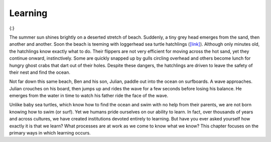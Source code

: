 ============
Learning
============



.. contents::
   :depth: 3
..


|A photograph shows a baby turtle moving across sand toward the ocean. A
photograph shows a young child standing on a surfboard in a small
wave.|\ {:}

The summer sun shines brightly on a deserted stretch of beach. Suddenly,
a tiny grey head emerges from the sand, then another and another. Soon
the beach is teeming with loggerhead sea turtle hatchlings
(`[link] <#fs-idp78123968>`__). Although only minutes old, the
hatchlings know exactly what to do. Their flippers are not very
efficient for moving across the hot sand, yet they continue onward,
instinctively. Some are quickly snapped up by gulls circling overhead
and others become lunch for hungry ghost crabs that dart out of their
holes. Despite these dangers, the hatchlings are driven to leave the
safety of their nest and find the ocean.

Not far down this same beach, Ben and his son, Julian, paddle out into
the ocean on surfboards. A wave approaches. Julian crouches on his
board, then jumps up and rides the wave for a few seconds before losing
his balance. He emerges from the water in time to watch his father ride
the face of the wave.

Unlike baby sea turtles, which know how to find the ocean and swim with
no help from their parents, we are not born knowing how to swim (or
surf). Yet we humans pride ourselves on our ability to learn. In fact,
over thousands of years and across cultures, we have created
institutions devoted entirely to learning. But have you ever asked
yourself how exactly it is that we learn? What processes are at work as
we come to know what we know? This chapter focuses on the primary ways
in which learning occurs.

.. |A photograph shows a baby turtle moving across sand toward the ocean. A photograph shows a young child standing on a surfboard in a small wave.| image:: ../resources/CNX_Psych_06_00_Turtles.jpg